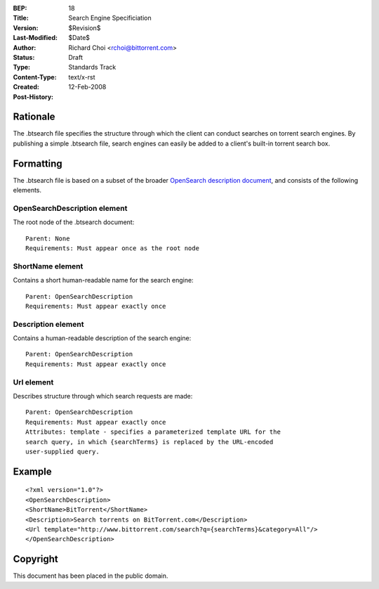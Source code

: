 :BEP: 18
:Title: Search Engine Specificiation
:Version: $Revision$
:Last-Modified: $Date$
:Author:  Richard Choi <rchoi@bittorrent.com>
:Status:  Draft
:Type:    Standards Track
:Content-Type: text/x-rst
:Created: 12-Feb-2008
:Post-History: 


Rationale
=========

The .btsearch file specifies the structure through which the
client can conduct searches on torrent search engines.  By
publishing a simple .btsearch file, search engines can easily be
added to a client's built-in torrent search box.


Formatting
==========

The .btsearch file is based on a subset of the broader `OpenSearch 
description document`_, and consists of the following elements.

.. _`OpenSearch description document`: http://www.opensearch.org/Specifications/OpenSearch

OpenSearchDescription element
-----------------------------

The root node of the .btsearch document::

 Parent: None
 Requirements: Must appear once as the root node

ShortName element
-----------------

Contains a short human-readable name for the search engine::

 Parent: OpenSearchDescription
 Requirements: Must appear exactly once

Description element
-------------------

Contains a human-readable description of the search engine::

 Parent: OpenSearchDescription
 Requirements: Must appear exactly once

Url element
-----------

Describes structure through which search requests are made::

 Parent: OpenSearchDescription
 Requirements: Must appear exactly once
 Attributes: template - specifies a parameterized template URL for the
 search query, in which {searchTerms} is replaced by the URL-encoded 
 user-supplied query.

Example
=======

::

 <?xml version="1.0"?>
 <OpenSearchDescription>
 <ShortName>BitTorrent</ShortName>
 <Description>Search torrents on BitTorrent.com</Description>
 <Url template="http://www.bittorrent.com/search?q={searchTerms}&category=All"/>
 </OpenSearchDescription>

Copyright
=========

This document has been placed in the public domain.



..
   Local Variables:
   mode: indented-text
   indent-tabs-mode: nil
   sentence-end-double-space: t
   fill-column: 70
   coding: utf-8
   End:

